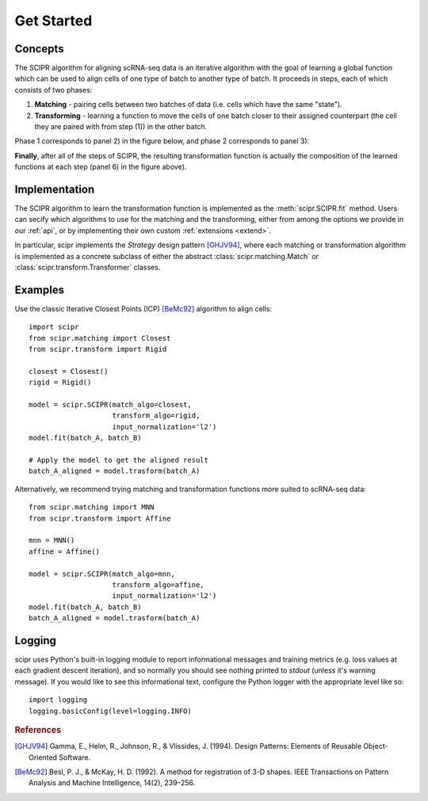 .. _get-started:

###########
Get Started
###########

********
Concepts
********

The SCIPR algorithm for aligning scRNA-seq data is an iterative algorithm with
the goal of learning a global function which can be used to align cells of one
type of batch to another type of batch. It proceeds in steps, each of which
consists of two phases:

1. **Matching** - pairing cells between two batches of data (i.e. cells which
   have the same "state").

2. **Transforming** - learning a function to move the cells of one batch closer
   to their assigned counterpart (the cell they are paired with from step (1))
   in the other batch.

Phase 1 corresponds to panel 2) in the figure below, and phase 2 corresponds
to panel 3):

.. image:: /_static/scipr-summary.png
        :alt: scipr method overview

**Finally**, after all of the steps of SCIPR, the resulting transformation
function is actually the composition of the learned functions at each step
(panel 6) in the figure above).

**************
Implementation
**************

The SCIPR algorithm to learn the transformation function is implemented as the
:meth:`scipr.SCIPR.fit` method. Users can secify which algorithms to use for
the matching and the transforming, either from among the options we provide in
our :ref:`api`, or by implementing their own custom :ref:`extensions <extend>`.

In particular, scipr implements the *Strategy* design pattern [GHJV94]_, where
each matching or transformation algorithm is implemented as a concrete subclass
of either the abstract :class:`scipr.matching.Match` or
:class:`scipr.transform.Transformer` classes.


********
Examples
********

Use the classic Iterative Closest Points (ICP) [BeMc92]_ algorithm to align cells::

    import scipr
    from scipr.matching import Closest
    from scipr.transform import Rigid

    closest = Closest()
    rigid = Rigid()

    model = scipr.SCIPR(match_algo=closest,
                        transform_algo=rigid,
                        input_normalization='l2')
    model.fit(batch_A, batch_B)

    # Apply the model to get the aligned result
    batch_A_aligned = model.trasform(batch_A)

Alternatively, we recommend trying matching and transformation functions more
suited to scRNA-seq data::

    from scipr.matching import MNN
    from scipr.transform import Affine

    mnn = MNN()
    affine = Affine()

    model = scipr.SCIPR(match_algo=mnn,
                        transform_algo=affine,
                        input_normalization='l2')
    model.fit(batch_A, batch_B)
    batch_A_aligned = model.trasform(batch_A)

*******
Logging
*******

scipr uses Python's built-in logging module to report informational messages
and training metrics (e.g. loss values at each gradient descent iteration), and
so normally you should see nothing printed to `stdout` (unless it's warning
message). If you would like to see this informational text, configure the
Python logger with the appropriate level like so::

   import logging
   logging.basicConfig(level=logging.INFO)

.. rubric:: References

.. [GHJV94] Gamma, E., Helm, R., Johnson, R., & Vlissides, J. (1994).
   Design Patterns: Elements of Reusable Object-Oriented Software.

.. [BeMc92] Besl, P. J., & McKay, H. D. (1992). A method for registration
   of 3-D shapes. IEEE Transactions on Pattern Analysis and Machine
   Intelligence, 14(2), 239–256.

